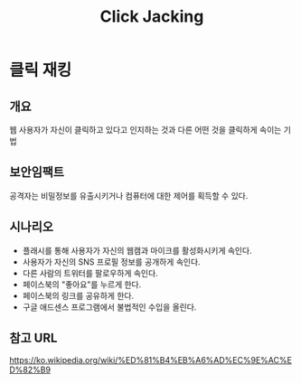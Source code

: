 #+TITLE: Click Jacking

* 클릭 재킹
** 개요
웹 사용자가 자신이 클릭하고 있다고 인지하는 것과 다른 어떤 것을 클릭하게 속이는 기법

** 보안임팩트
공격자는 비밀정보를 유출시키거나 컴퓨터에 대한 제어를 획득할 수 있다. 

** 시나리오
- 플래시를 통해 사용자가 자신의 웹캠과 마이크를 활성화시키게 속인다.
- 사용자가 자신의 SNS 프로필 정보를 공개하게 속인다.
- 다른 사람의 트위터를 팔로우하게 속인다.
- 페이스북의 "좋아요"를 누르게 한다.
- 페이스북의 링크를 공유하게 한다.
- 구글 애드센스 프로그램에서 불법적인 수입을 올린다.



** 참고 URL
https://ko.wikipedia.org/wiki/%ED%81%B4%EB%A6%AD%EC%9E%AC%ED%82%B9
